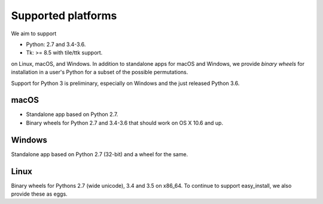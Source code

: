 ===================
Supported platforms
===================

We aim to support

* Python: 2.7 and 3.4-3.6.  
* Tk: >= 8.5 with tile/ttk support.

on Linux, macOS, and Windows.  In addition to standalone apps for macOS
and Windows, we provide *binary wheels* for installation in a user's
Python for a subset of the possible permutations.

Support for Python 3 is preliminary, especially on Windows and the
just released Python 3.6.  


macOS
=====

* Standalone app based on Python 2.7.

* Binary wheels for Python 2.7 and 3.4-3.6 that should work on OS X
  10.6 and up.


Windows
=======

Standalone app based on Python 2.7 (32-bit) and a wheel for the same.


Linux
=====

Binary wheels for Pythons 2.7 (wide unicode), 3.4 and 3.5 on x86_64.
To continue to support easy_install, we also provide these as eggs.
